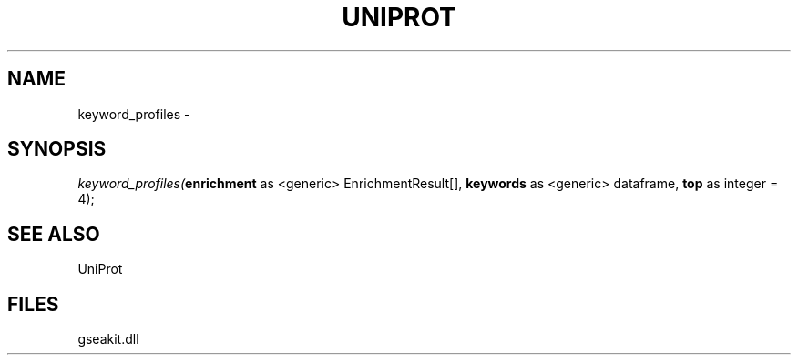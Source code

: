 .\" man page create by R# package system.
.TH UNIPROT 1 2000-01-01 "keyword_profiles" "keyword_profiles"
.SH NAME
keyword_profiles \- 
.SH SYNOPSIS
\fIkeyword_profiles(\fBenrichment\fR as <generic> EnrichmentResult[], 
\fBkeywords\fR as <generic> dataframe, 
\fBtop\fR as integer = 4);\fR
.SH SEE ALSO
UniProt
.SH FILES
.PP
gseakit.dll
.PP
